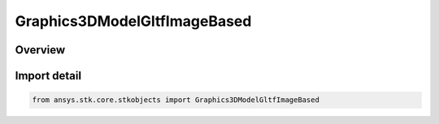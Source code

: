 Graphics3DModelGltfImageBased
=============================

.. py:class:: ansys.stk.core.stkobjects.Graphics3DModelGltfImageBased

   Bases: py:obj:`~ansys.stk.core.stkobjects.IGraphics3DModelGltfImageBased`

   Class defining glTF Reflection Settings.

.. py:currentmodule:: Graphics3DModelGltfImageBased

Overview
--------


Import detail
-------------

.. code-block:: python

    from ansys.stk.core.stkobjects import Graphics3DModelGltfImageBased



